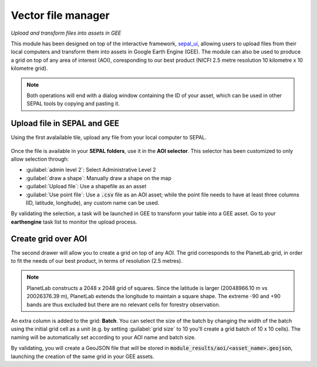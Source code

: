 Vector file manager
===================
*Upload and transform files into assets in GEE*

This module has been designed on top of the interactive framework, `sepal_ui <https://github.com/12rambau/sepal_ui>`_, allowing users to upload files from their local computers and transform them into assets in Google Earth Engine (GEE). The module can also be used to produce a grid on top of any area of interest (AOI), coresponding to our best product (NICFI 2.5 metre resolution 10 kilometre x 10 kilometre grid).

.. note::

    Both operations will end with a dialog window containing the ID of your asset, which can be used in other SEPAL tools by copying and pasting it.

Upload file in SEPAL and GEE
----------------------------

Using the first avalailable tile, upload any file from your local computer to SEPAL.

.. figure:: https://raw.githubusercontent.com/openforis/import_to_gee/master/doc/img/import.png

Once the file is available in your **SEPAL folders**, use it in the **AOI selector**. This selector has been customized to only allow selection through:

- :guilabel:`admin level 2`: Select Administrative Level 2
- :guilabel:`draw a shape`: Manually draw a shape on the map
- :guilabel:`Upload file`: Use a shapefile as an asset
- :guilabel:`Use point file`: Use a :code:`.csv` file as an AOI asset; while the point file needs to have at least three columns (ID, latitude, longitude), any custom name can be used.

By validating the selection, a task will be launched in GEE to transform your table into a GEE asset. Go to your **earthengine** task list to monitor the upload process.

.. figure:: https://raw.githubusercontent.com/openforis/import_to_gee/master/doc/img/results.png

Create grid over AOI
--------------------

The second drawer will allow you to create a grid on top of any AOI. The grid corresponds to the PlanetLab grid, in order to fit the needs of our best product, in terms of resolution (2.5 metres).

.. note::

    PlanetLab constructs a 2048 x 2048 grid of squares. Since the latitude is larger (20048966.10 m vs 20026376.39 m), PlanetLab extends the longitude to maintain a square shape. The extreme -90 and +90 bands are thus excluded but there are no relevant cells for forestry observation.

An extra column is added to the grid: **Batch**. You can select the size of the batch by changing the width of the batch using the initial grid cell as a unit (e.g. by setting :guilabel:`grid size` to 10 you'll create a grid batch of 10 x 10 cells). The naming will be automatically set according to your AOI name and batch size.

By validating, you will create a GeoJSON file that will be stored in :code:`module_results/aoi/<asset_name>.geojson`, launching the creation of the same grid in your GEE assets.

.. custom-edit:: https://raw.githubusercontent.com/sepal-contrib/vector_manager/release/doc/en.rst
